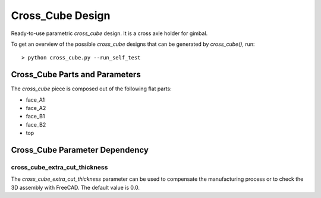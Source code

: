 =================
Cross_Cube Design
=================

Ready-to-use parametric *cross_cube* design. It is a cross axle holder for gimbal.

.. .. image:: images/cross_cube_part_example.png

To get an overview of the possible *cross_cube* designs that can be generated by *cross_cube()*, run::

  > python cross_cube.py --run_self_test

Cross_Cube Parts and Parameters
===============================

The *cross_cube* piece is composed out of the following flat parts:

* face_A1
* face_A2
* face_B1
* face_B2
* top

.. image:: images/cross_cube_main_parameters.png
.. image:: images/cross_cube_face_A_parameters.png
.. image:: images/cross_cube_face_B_parameters.png
.. image:: images/cross_cube_top_parameters.png
.. image:: images/cross_cube_face_hollow_parameters.png
.. image:: images/cross_cube_top_hollow_parameters.png
.. image:: images/cross_cube_axle_parameters.png


Cross_Cube Parameter Dependency
===============================

cross_cube_extra_cut_thickness
------------------------------

The *cross_cube_extra_cut_thickness* parameter can be used to compensate the manufacturing process or to check the 3D assembly with FreeCAD. The default value is 0.0.


